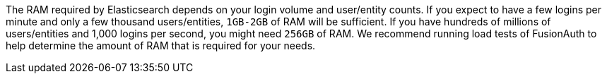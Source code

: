 The RAM required by Elasticsearch depends on your login volume and user/entity counts. If you expect to have a few logins per minute and only a few thousand users/entities, `1GB-2GB` of RAM will be sufficient. If you have hundreds of millions of users/entities and 1,000 logins per second, you might need `256GB` of RAM. We recommend running load tests of FusionAuth to help determine the amount of RAM that is required for your needs.
